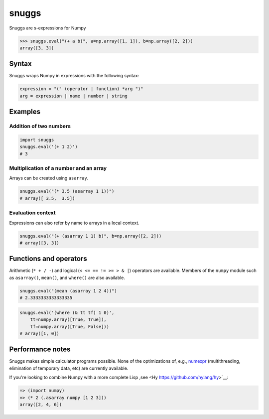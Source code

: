 ======
snuggs
======

Snuggs are s-expressions for Numpy

.. code-block:: pycon

    >>> snuggs.eval("(+ a b)", a=np.array([1, 1]), b=np.array([2, 2]))
    array([3, 3])

.. image:: https://travis-ci.org/mapbox/snuggs.svg?branch=master
   :target: https://travis-ci.org/mapbox/snuggs

.. image:: https://coveralls.io/repos/mapbox/snuggs/badge.svg
   :target: https://coveralls.io/r/mapbox/snuggs

Syntax
======

Snuggs wraps Numpy in expressions with the following syntax:

.. code-block::

    expression = "(" (operator | function) *arg ")"
    arg = expression | name | number | string

Examples
========

Addition of two numbers
-----------------------

.. code-block:: python

    import snuggs
    snuggs.eval('(+ 1 2)')
    # 3

Multiplication of a number and an array
---------------------------------------

Arrays can be created using ``asarray``.

.. code-block:: python

    snuggs.eval("(* 3.5 (asarray 1 1))")
    # array([ 3.5,  3.5])

Evaluation context
------------------

Expressions can also refer by name to arrays in a local context.

.. code-block:: python

    snuggs.eval("(+ (asarray 1 1) b)", b=np.array([2, 2]))
    # array([3, 3])

Functions and operators
=======================

Arithmetic (``* + / -``) and logical (``< <= == != >= > & |``) operators are
available. Members of the ``numpy`` module such as ``asarray()``, ``mean()``,
and ``where()`` are also available.

.. code-block:: python

    snuggs.eval("(mean (asarray 1 2 4))")
    # 2.3333333333333335

.. code-block:: python

    snuggs.eval('(where (& tt tf) 1 0)',
        tt=numpy.array([True, True]),
        tf=numpy.array([True, False]))
    # array([1, 0])

Performance notes
=================

Snuggs makes simple calculator programs possible. None of the optimizations
of, e.g., `numexpr <https://github.com/pydata/numexpr>`__ (multithreading,
elimination of temporary data, etc) are currently available.

If you're looking to combine Numpy with a more complete Lisp ,see
<Hy https://github.com/hylang/hy>`__:

.. code-block:: clojure

    => (import numpy)
    => (* 2 (.asarray numpy [1 2 3]))
    array([2, 4, 6])
